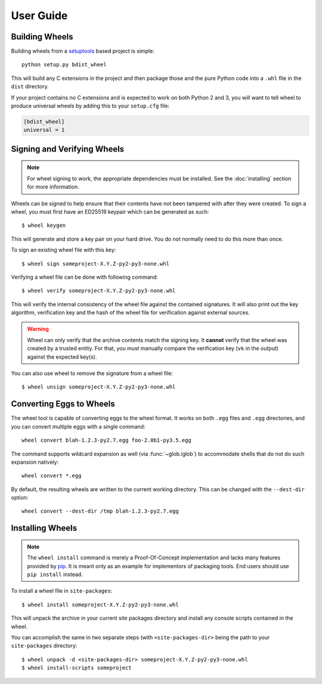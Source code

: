 User Guide
==========

Building Wheels
---------------

Building wheels from a setuptools_ based project is simple::

    python setup.py bdist_wheel

This will build any C extensions in the project and then package those and the
pure Python code into a ``.whl`` file in the ``dist`` directory.

If your project contains no C extensions and is expected to work on both
Python 2 and 3, you will want to tell wheel to produce universal wheels by
adding this to your ``setup.cfg`` file:

.. code-block:: ini

    [bdist_wheel]
    universal = 1

.. _setuptools: https://pypi.org/project/setuptools/

Signing and Verifying Wheels
----------------------------

.. note:: For wheel signing to work, the appropriate dependencies must be
    installed. See the :doc:`installing` section for more information.

Wheels can be signed to help ensure that their contents have not been tampered
with after they were created. To sign a wheel, you must first have an ED25519
keypair which can be generated as such::

    $ wheel keygen

This will generate and store a key pair on your hard drive. You do not normally
need to do this more than once.

To sign an existing wheel file with this key::

    $ wheel sign someproject-X.Y.Z-py2-py3-none.whl

Verifying a wheel file can be done with following command::

    $ wheel verify someproject-X.Y.Z-py2-py3-none.whl

This will verify the internal consistency of the wheel file against the
contained signatures. It will also print out the key algorithm, verification
key and the hash of the wheel file for verification against external sources.

.. warning:: Wheel can only verify that the archive contents match the signing
    key. It **cannot** verify that the wheel was created by a trusted entity.
    For that, you must manually compare the verification key (``vk`` in the
    output) against the expected key(s).

You can also use wheel to remove the signature from a wheel file::

    $ wheel unsign someproject-X.Y.Z-py2-py3-none.whl

Converting Eggs to Wheels
-------------------------

The wheel tool is capable of converting eggs to the wheel format.
It works on both ``.egg`` files and ``.egg`` directories, and you can convert
multiple eggs with a single command::

    wheel convert blah-1.2.3-py2.7.egg foo-2.0b1-py3.5.egg

The command supports wildcard expansion as well (via :func:`~glob.iglob`) to
accommodate shells that do not do such expansion natively::

    wheel convert *.egg

By default, the resulting wheels are written to the current working directory.
This can be changed with the ``--dest-dir`` option::

    wheel convert --dest-dir /tmp blah-1.2.3-py2.7.egg

Installing Wheels
-----------------

.. note:: The ``wheel install`` command is merely a Proof-Of-Concept
    implementation and lacks many features provided by pip_. It is meant only
    as an example for implementors of packaging tools. End users should use
    ``pip install`` instead.

To install a wheel file in ``site-packages``::

    $ wheel install someproject-X.Y.Z-py2-py3-none.whl

This will unpack the archive in your current site packages directory and
install any console scripts contained in the wheel.

You can accomplish the same in two separate steps (with ``<site-packages-dir>``
being the path to your ``site-packages`` directory::

    $ wheel unpack -d <site-packages-dir> someproject-X.Y.Z-py2-py3-none.whl
    $ wheel install-scripts someproject

.. _pip: https://pypi.org/project/pip/

